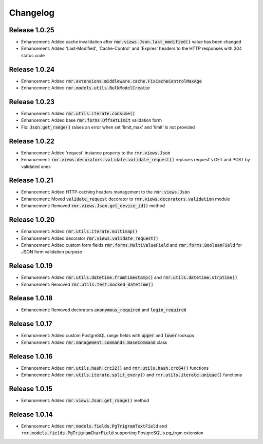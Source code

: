 Changelog
=========

Release 1.0.25
--------------

- Enhancement: Added cache invalidation after :code:`rmr.views.Json.last_modified()` value has been changed
- Enhancement: Added 'Last-Modified', 'Cache-Control' and 'Expires' headers to the HTTP responses with 304 status code

Release 1.0.24
--------------

- Enhancement: Added :code:`rmr.extensions.middleware.cache.FixCacheControlMaxAge`
- Enhancement: Added :code:`rmr.models.utils.BulkModelCreator`

Release 1.0.23
--------------

- Enhancement: Added :code:`rmr.utils.iterate.consume()`
- Enhancement: Added base :code:`rmr.forms.OffsetLimit` validation form
- Fix: :code:`Json.get_range()` raises an error when set 'limit_max' and 'limit' is not provided

Release 1.0.22
--------------

- Enhancement: Added 'request' instance property to the :code:`rmr.views.Json`
- Enhancement: :code:`rmr.views.decorators.validate.validate_request()` replaces request's GET and POST by validated ones

Release 1.0.21
--------------

- Enhancement: Added HTTP-caching headers management to the :code:`rmr.views.Json`
- Enhancement: Moved :code:`validate_request` decorator to :code:`rmr.views.decorators.validation` module
- Enhancement: Removed :code:`rmr.views.Json.get_device_id()` method

Release 1.0.20
--------------

- Enhancement: Added :code:`rmr.utils.iterate.multimap()`
- Enhancement: Added decorator :code:`rmr.views.validate_request()`
- Enhancement: Added custom form fields :code:`rmr.forms.MultiValueField` and :code:`rmr.forms.BooleanField` for JSON form validation purpose

Release 1.0.19
--------------

- Enhancement: Added :code:`rmr.utils.datetime.fromtimestamp()` and :code:`rmr.utils.datetime.strptime()`
- Enhancement: Removed :code:`rmr.utils.test.mocked_datetime()`

Release 1.0.18
--------------

- Enhancement: Removed decorators :code:`anonymous_required` and :code:`login_required`

Release 1.0.17
--------------

- Enhancement: Added custom PostgreSQL range fields with :code:`upper` and :code:`lower` lookups
- Enhancement: Added :code:`rmr.management.commands.BaseCommand` class

Release 1.0.16
--------------

- Enhancement: Added :code:`rmr.utils.hash.crc32()` and :code:`rmr.utils.hash.crc64()` functions
- Enhancement: Added :code:`rmr.utils.iterate.split_every()` and :code:`rmr.utils.iterate.unique()` functions

Release 1.0.15
--------------

- Enhancement: Added :code:`rmr.views.Json.get_range()` method

Release 1.0.14
--------------

- Enhancement: Added :code:`rmr.models.fields.PgTrigramTextField` and :code:`rmr.models.fields.PgTrigramCharField` supporting PostgreSQL's pg_trgm extension
